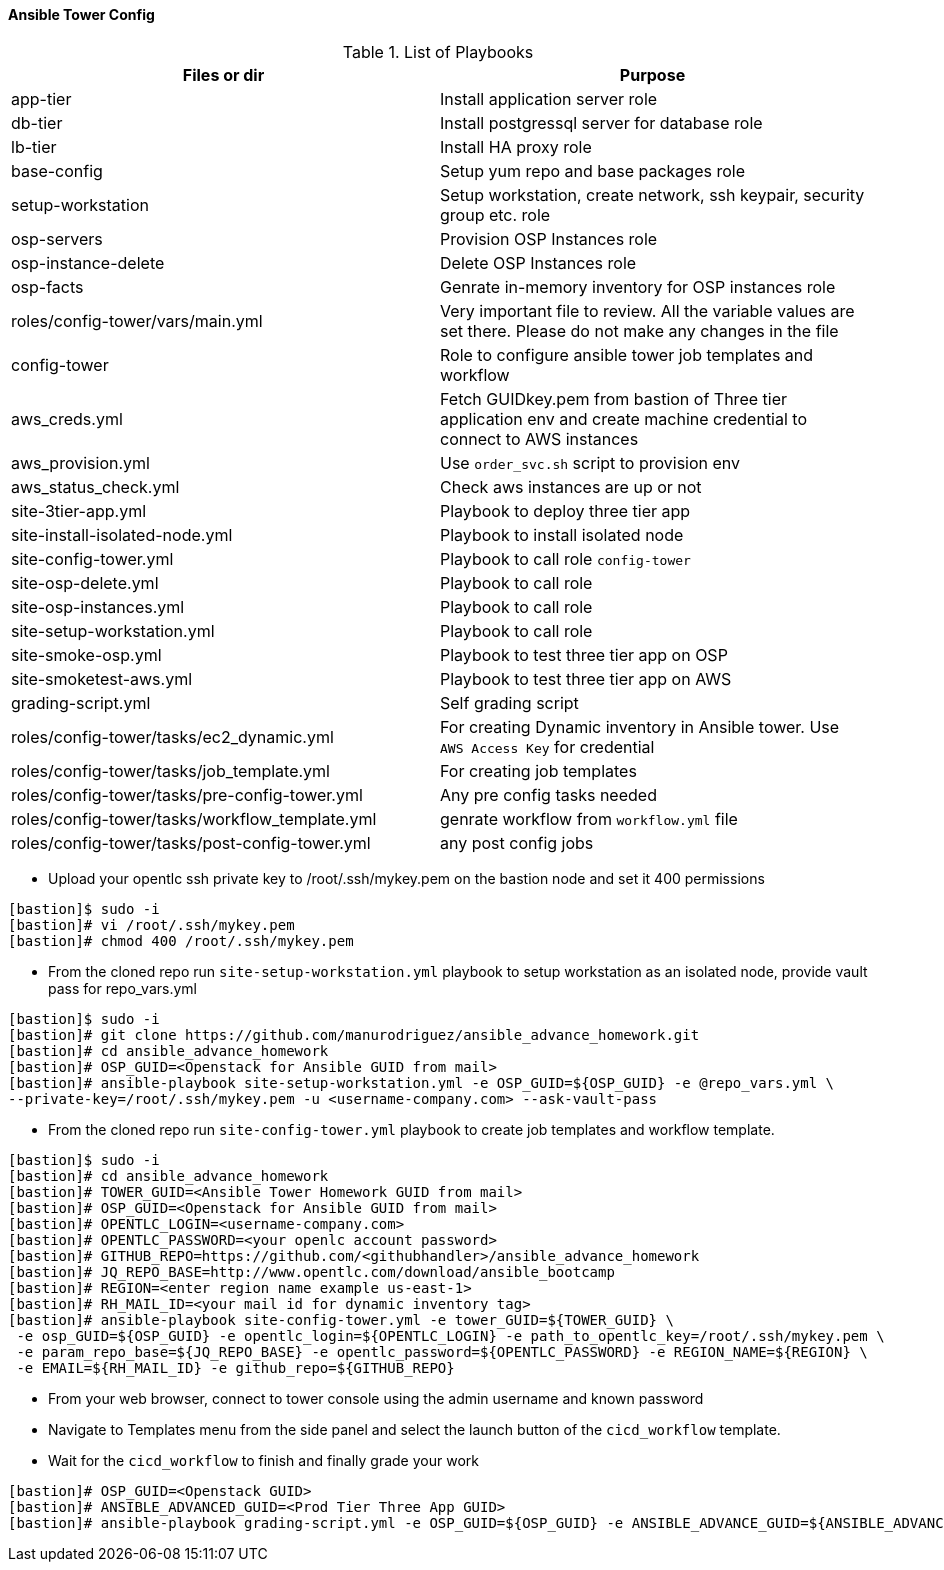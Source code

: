 ==== Ansible Tower Config


.List of Playbooks
[%header,cols=2*]
|===
| Files or dir | Purpose
| app-tier | Install application server role
| db-tier  | Install postgressql server for database role
| lb-tier  | Install HA proxy role
| base-config | Setup yum repo and base packages role
| setup-workstation | Setup workstation, create network, ssh keypair, security group etc. role 
| osp-servers | Provision OSP Instances role
| osp-instance-delete | Delete OSP Instances role
| osp-facts | Genrate in-memory inventory for OSP instances role
| roles/config-tower/vars/main.yml | Very important file to review. All the variable values are set there. Please do not make any changes in the file
| config-tower | Role to configure ansible tower job templates and workflow
| aws_creds.yml | Fetch GUIDkey.pem from bastion of Three tier application env and create machine credential to connect to AWS instances
| aws_provision.yml | Use `order_svc.sh` script to provision env
| aws_status_check.yml | Check aws instances are up or not
| site-3tier-app.yml | Playbook to deploy three tier app
| site-install-isolated-node.yml | Playbook to install isolated node
| site-config-tower.yml | Playbook to call role `config-tower`
| site-osp-delete.yml | Playbook to call role
| site-osp-instances.yml | Playbook to call role
| site-setup-workstation.yml | Playbook to call role
| site-smoke-osp.yml | Playbook to test three tier app on OSP
| site-smoketest-aws.yml | Playbook to test three tier app on AWS
| grading-script.yml | Self grading script
| roles/config-tower/tasks/ec2_dynamic.yml | For creating Dynamic inventory in Ansible tower. Use `AWS Access Key` for credential
| roles/config-tower/tasks/job_template.yml | For creating job templates
| roles/config-tower/tasks/pre-config-tower.yml | Any pre config tasks needed
| roles/config-tower/tasks/workflow_template.yml | genrate workflow from `workflow.yml` file
| roles/config-tower/tasks/post-config-tower.yml | any post config jobs
|===

* Upload your opentlc ssh private key to /root/.ssh/mykey.pem on the bastion node and set it 400 permissions
[source,text]
----
[bastion]$ sudo -i
[bastion]# vi /root/.ssh/mykey.pem
[bastion]# chmod 400 /root/.ssh/mykey.pem
----


* From the cloned repo run `site-setup-workstation.yml` playbook to setup workstation as an isolated node, provide vault pass for repo_vars.yml

[source,text]
----
[bastion]$ sudo -i
[bastion]# git clone https://github.com/manurodriguez/ansible_advance_homework.git
[bastion]# cd ansible_advance_homework
[bastion]# OSP_GUID=<Openstack for Ansible GUID from mail>
[bastion]# ansible-playbook site-setup-workstation.yml -e OSP_GUID=${OSP_GUID} -e @repo_vars.yml \
--private-key=/root/.ssh/mykey.pem -u <username-company.com> --ask-vault-pass
----


* From the cloned repo run `site-config-tower.yml` playbook to create job templates and workflow template.

[source,text]
----
[bastion]$ sudo -i
[bastion]# cd ansible_advance_homework
[bastion]# TOWER_GUID=<Ansible Tower Homework GUID from mail>
[bastion]# OSP_GUID=<Openstack for Ansible GUID from mail>
[bastion]# OPENTLC_LOGIN=<username-company.com>
[bastion]# OPENTLC_PASSWORD=<your openlc account password>
[bastion]# GITHUB_REPO=https://github.com/<githubhandler>/ansible_advance_homework
[bastion]# JQ_REPO_BASE=http://www.opentlc.com/download/ansible_bootcamp
[bastion]# REGION=<enter region name example us-east-1>
[bastion]# RH_MAIL_ID=<your mail id for dynamic inventory tag>
[bastion]# ansible-playbook site-config-tower.yml -e tower_GUID=${TOWER_GUID} \
 -e osp_GUID=${OSP_GUID} -e opentlc_login=${OPENTLC_LOGIN} -e path_to_opentlc_key=/root/.ssh/mykey.pem \
 -e param_repo_base=${JQ_REPO_BASE} -e opentlc_password=${OPENTLC_PASSWORD} -e REGION_NAME=${REGION} \ 
 -e EMAIL=${RH_MAIL_ID} -e github_repo=${GITHUB_REPO}
----


* From your web browser, connect to tower console using the admin username and known password
* Navigate to Templates menu from the side panel and select the launch button of the `cicd_workflow` template.

* Wait for the `cicd_workflow` to finish and finally grade your work
[source,text]
----
[bastion]# OSP_GUID=<Openstack GUID>
[bastion]# ANSIBLE_ADVANCED_GUID=<Prod Tier Three App GUID>
[bastion]# ansible-playbook grading-script.yml -e OSP_GUID=${OSP_GUID} -e ANSIBLE_ADVANCE_GUID=${ANSIBLE_ADVANCED_GUID}
----
